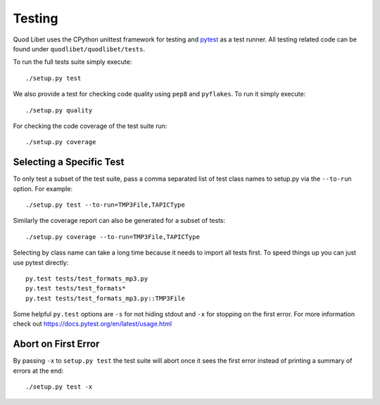 .. _Testing:

=======
Testing
=======

Quod Libet uses the CPython unittest framework for testing and `pytest
<http://docs.pytest.org>`__ as a test runner. All testing related code can be
found under ``quodlibet/quodlibet/tests``.

To run the full tests suite simply execute::

    ./setup.py test

We also provide a test for checking code quality using ``pep8`` and
``pyflakes``. To run it simply execute::

    ./setup.py quality

For checking the code coverage of the test suite run::

    ./setup.py coverage


Selecting a Specific Test
-------------------------

To only test a subset of the test suite, pass a comma separated list of test
class names to setup.py via the ``--to-run`` option. For example::

    ./setup.py test --to-run=TMP3File,TAPICType

Similarly the coverage report can also be generated for a subset of tests::

    ./setup.py coverage --to-run=TMP3File,TAPICType

Selecting by class name can take a long time because it needs to import all
tests first. To speed things up you can just use pytest directly::

    py.test tests/test_formats_mp3.py
    py.test tests/test_formats*
    py.test tests/test_formats_mp3.py::TMP3File

Some helpful ``py.test`` options are ``-s`` for not hiding stdout and ``-x``
for stopping on the first error. For more information check out
https://docs.pytest.org/en/latest/usage.html


Abort on First Error
--------------------

By passing ``-x`` to ``setup.py test`` the test suite will abort once it
sees the first error instead of printing a summary of errors at the end::

    ./setup.py test -x
